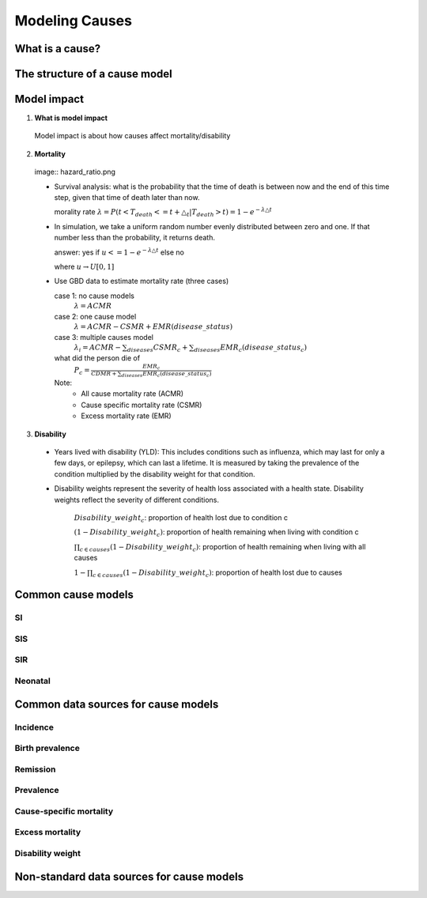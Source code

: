 .. _models_cause:

===============
Modeling Causes
===============

.. todo::

   Overview of modeling GBD causes.

.. contents:

What is a cause?
----------------

The structure of a cause model
------------------------------

Model impact 
-------------

1. **What is model impact**
 Model impact is about how causes affect mortality/disability
2. **Mortality**

 image:: hazard_ratio.png
  

 - Survival analysis: what is the probability that the time of death 
   is between now and the end of this time step, given that time of 
   death later than now. 

   morality rate :math:`\lambda=P(t < T_{death} <= t + \triangle_{t} | T_{death} > t) = 1 - e^{-\lambda\triangle t}`
   

 - In simulation, we take a uniform random number evenly distributed 
   between zero and one. If that number less than the probability, it 
   returns death. 
   
   answer: yes if :math:`u<= 1 - e^{-\lambda\triangle t}` else no
          
   where :math:`u \rightarrow  U[0,1]`
   
 - Use GBD data to estimate mortality rate (three cases)

   case 1: no cause models
    :math:`\lambda=ACMR`
   case 2: one cause model
    :math:`\lambda = ACMR - CSMR + EMR(disease\_status)`
   case 3: multiple causes model 
    :math:`\lambda_{i} = ACMR - \sum_{diseases}CSMR_{c} + \sum_{diseases}EMR_{c}(disease\_status_{c})`
   what did the person die of
    :math:`P_{c} = \frac{EMR_{c}}{CDMR + \sum_{diseases}EMR_{c}(disease\_status_{c})}`
	
   Note: 
        - All cause mortality rate (ACMR)
        - Cause specific mortality rate (CSMR)
        - Excess mortality rate (EMR)

3. **Disability** 

 - Years lived with disability (YLD): This includes conditions such as influenza, which may last for only a few days, or epilepsy, which can last a lifetime. It is measured by taking the prevalence of the condition multiplied by the disability weight for that condition. 

 - Disability weights represent the severity of health loss  associated with a health state. Disability weights reflect the severity of different conditions.

       :math:`Disability\_weight_{c}`: proportion of health lost due to condition c
        
       :math:`(1 - Disability\_weight_{c})`: proportion of health remaining when living with condition c
       
       :math:`\prod_{c\in causes}(1 - Disability\_weight_{c})`: proportion of health remaining when living with all causes

       :math:`1 - \prod_{c\in causes}(1 - Disability\_weight_{c})`: proportion of health lost due to causes


Common cause models
-------------------

.. todo::

   Format as table with model type, description.
   Fill in descriptions.

SI
++

SIS
+++

SIR
+++

Neonatal
++++++++

Common data sources for cause models
------------------------------------

.. todo::

   Format as table with measure, measure definition, data sources and
   their uses.

Incidence
+++++++++

Birth prevalence
++++++++++++++++

Remission
+++++++++

Prevalence
++++++++++

Cause-specific mortality
++++++++++++++++++++++++

Excess mortality
++++++++++++++++

Disability weight
+++++++++++++++++

Non-standard data sources for cause models
------------------------------------------
